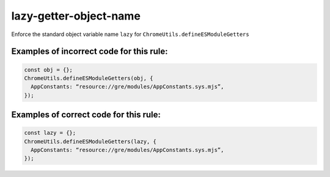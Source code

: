 lazy-getter-object-name
=============================

Enforce the standard object variable name ``lazy`` for
``ChromeUtils.defineESModuleGetters``

Examples of incorrect code for this rule:
-----------------------------------------

.. code-block:: js

    const obj = {};
    ChromeUtils.defineESModuleGetters(obj, {
      AppConstants: “resource://gre/modules/AppConstants.sys.mjs”,
    });

Examples of correct code for this rule:
---------------------------------------

.. code-block:: js

    const lazy = {};
    ChromeUtils.defineESModuleGetters(lazy, {
      AppConstants: “resource://gre/modules/AppConstants.sys.mjs”,
    });
